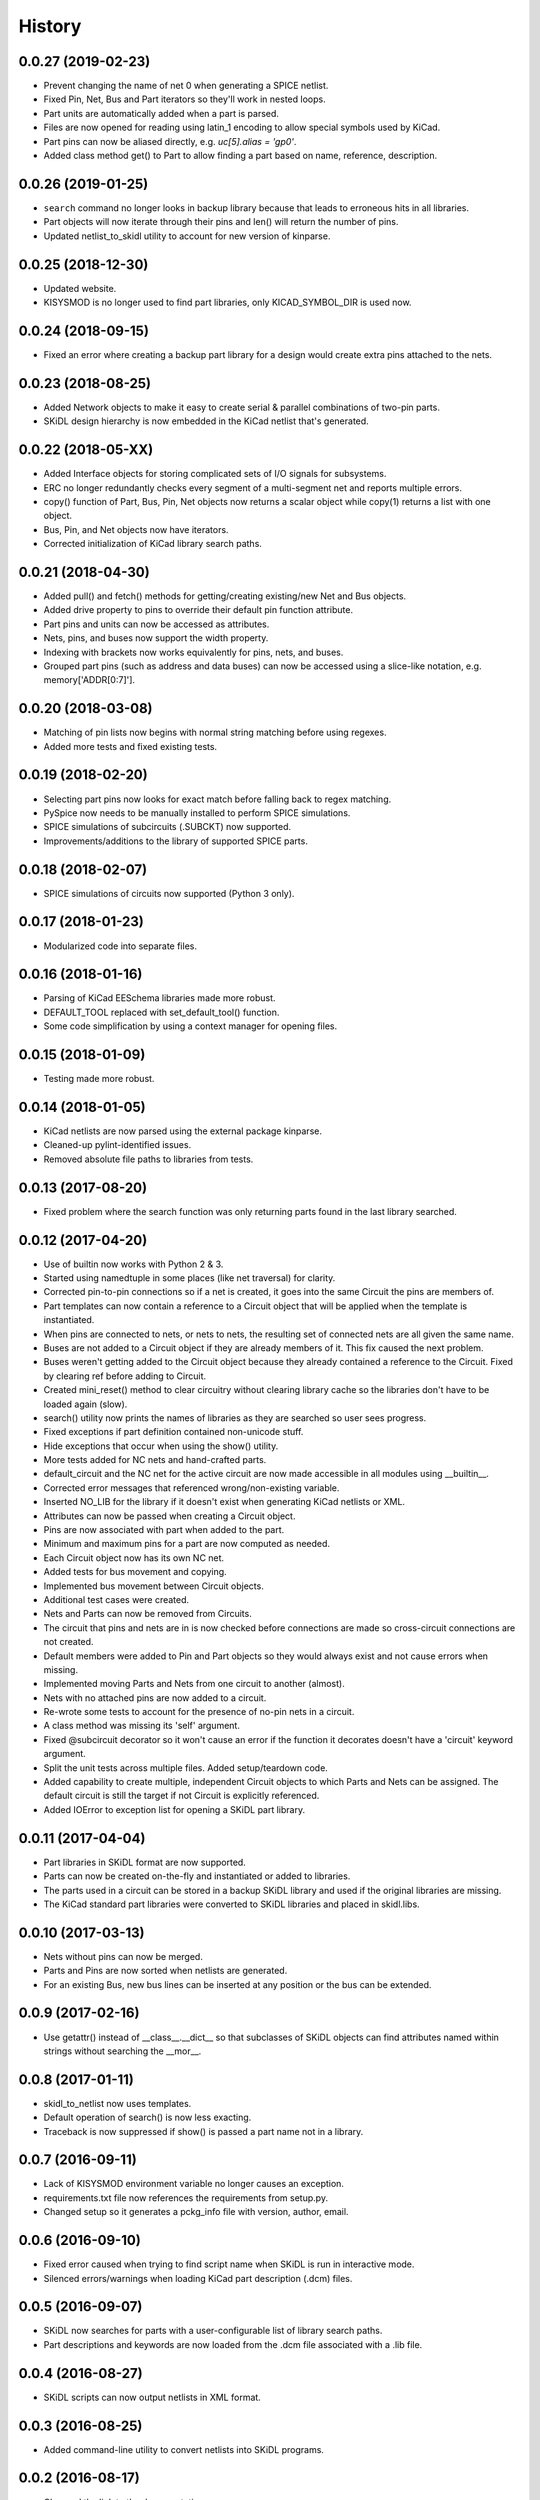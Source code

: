 .. :changelog:

History
-------

0.0.27 (2019-02-23)
______________________

* Prevent changing the name of net 0 when generating a SPICE netlist.
* Fixed Pin, Net, Bus and Part iterators so they'll work in nested loops.
* Part units are automatically added when a part is parsed.
* Files are now opened for reading using latin_1 encoding to allow special symbols used by KiCad.
* Part pins can now be aliased directly, e.g. `uc[5].alias = 'gp0'`.
* Added class method get() to Part to allow finding a part based on name, reference, description.


0.0.26 (2019-01-25)
______________________

* ``search`` command no longer looks in backup library because that leads to erroneous hits in all libraries.
* Part objects will now iterate through their pins and len() will return the number of pins.
* Updated netlist_to_skidl utility to account for new version of kinparse.


0.0.25 (2018-12-30)
______________________

* Updated website.
* KISYSMOD is no longer used to find part libraries, only KICAD_SYMBOL_DIR is used now.


0.0.24 (2018-09-15)
______________________

* Fixed an error where creating a backup part library for a design would create extra pins attached to the nets.


0.0.23 (2018-08-25)
______________________

* Added Network objects to make it easy to create serial & parallel combinations of two-pin parts.
* SKiDL design hierarchy is now embedded in the KiCad netlist that's generated.


0.0.22 (2018-05-XX)
______________________

* Added Interface objects for storing complicated sets of I/O signals for subsystems.
* ERC no longer redundantly checks every segment of a multi-segment net and reports multiple errors.
* copy() function of Part, Bus, Pin, Net objects now returns a scalar object while copy(1) returns a list with one object.
* Bus, Pin, and Net objects now have iterators.
* Corrected initialization of KiCad library search paths.


0.0.21 (2018-04-30)
______________________

* Added pull() and fetch() methods for getting/creating existing/new Net and Bus objects.
* Added drive property to pins to override their default pin function attribute.
* Part pins and units can now be accessed as attributes.
* Nets, pins, and buses now support the width property.
* Indexing with brackets now works equivalently for pins, nets, and buses.
* Grouped part pins (such as address and data buses) can now be accessed using a slice-like notation, e.g. memory['ADDR[0:7]'].


0.0.20 (2018-03-08)
______________________

* Matching of pin lists now begins with normal string matching before using regexes.
* Added more tests and fixed existing tests.


0.0.19 (2018-02-20)
______________________

* Selecting part pins now looks for exact match before falling back to regex matching.
* PySpice now needs to be manually installed to perform SPICE simulations.
* SPICE simulations of subcircuits (.SUBCKT) now supported.
* Improvements/additions to the library of supported SPICE parts.


0.0.18 (2018-02-07)
______________________

* SPICE simulations of circuits now supported (Python 3 only).


0.0.17 (2018-01-23)
______________________

* Modularized code into separate files.


0.0.16 (2018-01-16)
______________________

* Parsing of KiCad EESchema libraries made more robust.
* DEFAULT_TOOL replaced with set_default_tool() function.
* Some code simplification by using a context manager for opening files.


0.0.15 (2018-01-09)
______________________

* Testing made more robust.


0.0.14 (2018-01-05)
______________________

* KiCad netlists are now parsed using the external package kinparse.
* Cleaned-up pylint-identified issues.
* Removed absolute file paths to libraries from tests.


0.0.13 (2017-08-20)
______________________

* Fixed problem where the search function was only returning parts found in the last library searched.


0.0.12 (2017-04-20)
______________________

* Use of builtin now works with Python 2 & 3.
* Started using namedtuple in some places (like net traversal) for clarity.
* Corrected pin-to-pin connections so if a net is created, it goes into the same Circuit the pins are members of.
* Part templates can now contain a reference to a Circuit object that will be applied when the template is instantiated.
* When pins are connected to nets, or nets to nets, the resulting set of connected nets are all given the same name.
* Buses are not added to a Circuit object if they are already members of it. This fix caused the next problem.
* Buses weren't getting added to the Circuit object because they already contained a reference to the Circuit. Fixed by clearing ref before adding to Circuit.
* Created mini_reset() method to clear circuitry without clearing library cache so the libraries don't have to be loaded again (slow).
* search() utility now prints the names of libraries as they are searched so user sees progress.
* Fixed exceptions if part definition contained non-unicode stuff.
* Hide exceptions that occur when using the show() utility.
* More tests added for NC nets and hand-crafted parts.
* default_circuit and the NC net for the active circuit are now made accessible in all modules using __builtin__.
* Corrected error messages that referenced wrong/non-existing variable.
* Inserted NO_LIB for the library if it doesn't exist when generating KiCad netlists or XML.
* Attributes can now be passed when creating a Circuit object.
* Pins are now associated with part when added to the part.
* Minimum and maximum pins for a part are now computed as needed.
* Each Circuit object now has its own NC net.
* Added tests for bus movement and copying.
* Implemented bus movement between Circuit objects.
* Additional test cases were created.
* Nets and Parts can now be removed from Circuits.
* The circuit that pins and nets are in is now checked before connections are made so cross-circuit connections are not created.
* Default members were added to Pin and Part objects so they would always exist and not cause errors when missing.
* Implemented moving Parts and Nets from one circuit to another (almost).
* Nets with no attached pins are now added to a circuit.
* Re-wrote some tests to account for the presence of no-pin nets in a circuit.
* A class method was missing its 'self' argument.
* Fixed @subcircuit decorator so it won't cause an error if the function it decorates doesn't have a 'circuit' keyword argument.
* Split the unit tests across multiple files. Added setup/teardown code.
* Added capability to create multiple, independent Circuit objects to which Parts and Nets can be assigned. The default circuit is still the target if not Circuit is explicitly referenced.
* Added IOError to exception list for opening a SKiDL part library.


0.0.11 (2017-04-04)
______________________

* Part libraries in SKiDL format are now supported.
* Parts can now be created on-the-fly and instantiated or added to libraries.
* The parts used in a circuit can be stored in a backup SKiDL library and used if the original libraries are missing.
* The KiCad standard part libraries were converted to SKiDL libraries and placed in skidl.libs.


0.0.10 (2017-03-13)
______________________

* Nets without pins can now be merged.
* Parts and Pins are now sorted when netlists are generated.
* For an existing Bus, new bus lines can be inserted at any position or the bus can be extended.


0.0.9 (2017-02-16)
______________________

* Use getattr() instead of __class__.__dict__ so that subclasses of SKiDL objects
  can find attributes named within strings without searching the __mor__.


0.0.8 (2017-01-11)
______________________

* skidl_to_netlist now uses templates.
* Default operation of search() is now less exacting.
* Traceback is now suppressed if show() is passed a part name not in a library.


0.0.7 (2016-09-11)
______________________

* Lack of KISYSMOD environment variable no longer causes an exception.
* requirements.txt file now references the requirements from setup.py.
* Changed setup so it generates a pckg_info file with version, author, email.


0.0.6 (2016-09-10)
______________________

* Fixed error caused when trying to find script name when SKiDL is run in interactive mode.
* Silenced errors/warnings when loading KiCad part description (.dcm) files.


0.0.5 (2016-09-07)
______________________

* SKiDL now searches for parts with a user-configurable list of library search paths.
* Part descriptions and keywords are now loaded from the .dcm file associated with a .lib file.


0.0.4 (2016-08-27)
______________________

* SKiDL scripts can now output netlists in XML format.


0.0.3 (2016-08-25)
______________________

* Added command-line utility to convert netlists into SKiDL programs.


0.0.2 (2016-08-17)
______________________

* Changed the link to the documentation.


0.0.1 (2016-08-16)
______________________

* First release on PyPI.
